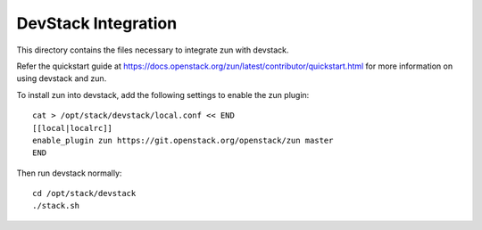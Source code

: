 ====================
DevStack Integration
====================

This directory contains the files necessary to integrate zun with devstack.

Refer the quickstart guide at
https://docs.openstack.org/zun/latest/contributor/quickstart.html
for more information on using devstack and zun.

To install zun into devstack, add the following settings to enable the
zun plugin::

     cat > /opt/stack/devstack/local.conf << END
     [[local|localrc]]
     enable_plugin zun https://git.openstack.org/openstack/zun master
     END

Then run devstack normally::

    cd /opt/stack/devstack
    ./stack.sh
